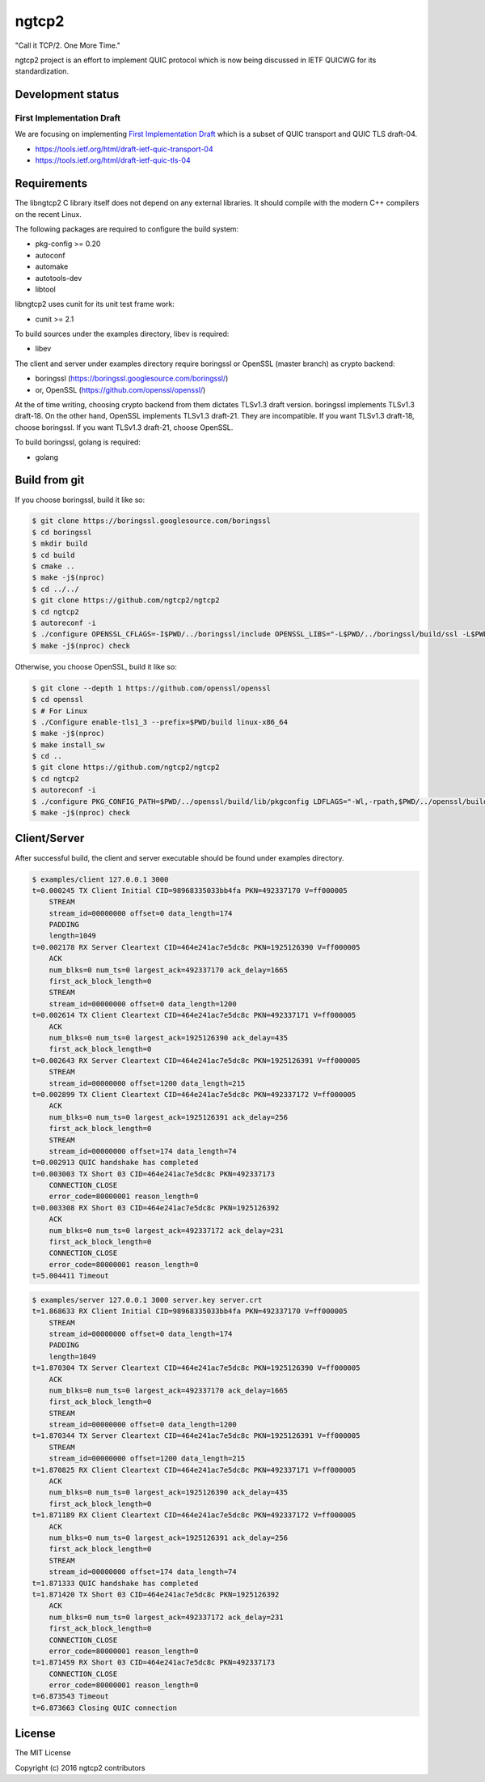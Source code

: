 ngtcp2
======

"Call it TCP/2.  One More Time."

ngtcp2 project is an effort to implement QUIC protocol which is now
being discussed in IETF QUICWG for its standardization.

Development status
------------------

First Implementation Draft
~~~~~~~~~~~~~~~~~~~~~~~~~~

We are focusing on implementing `First Implementation Draft
<https://github.com/quicwg/base-drafts/wiki/First-Implementation-Draft>`_
which is a subset of QUIC transport and QUIC TLS draft-04.

* https://tools.ietf.org/html/draft-ietf-quic-transport-04
* https://tools.ietf.org/html/draft-ietf-quic-tls-04

Requirements
------------

The libngtcp2 C library itself does not depend on any external
libraries.  It should compile with the modern C++ compilers on the
recent Linux.

The following packages are required to configure the build system:

* pkg-config >= 0.20
* autoconf
* automake
* autotools-dev
* libtool

libngtcp2 uses cunit for its unit test frame work:

* cunit >= 2.1

To build sources under the examples directory, libev is required:

* libev

The client and server under examples directory require boringssl or
OpenSSL (master branch) as crypto backend:

* boringssl (https://boringssl.googlesource.com/boringssl/)
* or, OpenSSL (https://github.com/openssl/openssl/)

At the of time writing, choosing crypto backend from them dictates
TLSv1.3 draft version.  boringssl implements TLSv1.3 draft-18.  On the
other hand, OpenSSL implements TLSv1.3 draft-21.  They are
incompatible.  If you want TLSv1.3 draft-18, choose boringssl.  If you
want TLSv1.3 draft-21, choose OpenSSL.

To build boringssl, golang is required:

* golang

Build from git
--------------

If you choose boringssl, build it like so:

.. code-block:: text

   $ git clone https://boringssl.googlesource.com/boringssl
   $ cd boringssl
   $ mkdir build
   $ cd build
   $ cmake ..
   $ make -j$(nproc)
   $ cd ../../
   $ git clone https://github.com/ngtcp2/ngtcp2
   $ cd ngtcp2
   $ autoreconf -i
   $ ./configure OPENSSL_CFLAGS=-I$PWD/../boringssl/include OPENSSL_LIBS="-L$PWD/../boringssl/build/ssl -L$PWD/../boringssl/build/crypto -lssl -lcrypto -pthread"
   $ make -j$(nproc) check

Otherwise, you choose OpenSSL, build it like so:

.. code-block:: text

   $ git clone --depth 1 https://github.com/openssl/openssl
   $ cd openssl
   $ # For Linux
   $ ./Configure enable-tls1_3 --prefix=$PWD/build linux-x86_64
   $ make -j$(nproc)
   $ make install_sw
   $ cd ..
   $ git clone https://github.com/ngtcp2/ngtcp2
   $ cd ngtcp2
   $ autoreconf -i
   $ ./configure PKG_CONFIG_PATH=$PWD/../openssl/build/lib/pkgconfig LDFLAGS="-Wl,-rpath,$PWD/../openssl/build/lib"
   $ make -j$(nproc) check

Client/Server
-------------

After successful build, the client and server executable should be
found under examples directory.

.. code-block:: text

    $ examples/client 127.0.0.1 3000
    t=0.000245 TX Client Initial CID=98968335033bb4fa PKN=492337170 V=ff000005
        STREAM
        stream_id=00000000 offset=0 data_length=174
        PADDING
        length=1049
    t=0.002178 RX Server Cleartext CID=464e241ac7e5dc8c PKN=1925126390 V=ff000005
        ACK
        num_blks=0 num_ts=0 largest_ack=492337170 ack_delay=1665
        first_ack_block_length=0
        STREAM
        stream_id=00000000 offset=0 data_length=1200
    t=0.002614 TX Client Cleartext CID=464e241ac7e5dc8c PKN=492337171 V=ff000005
        ACK
        num_blks=0 num_ts=0 largest_ack=1925126390 ack_delay=435
        first_ack_block_length=0
    t=0.002643 RX Server Cleartext CID=464e241ac7e5dc8c PKN=1925126391 V=ff000005
        STREAM
        stream_id=00000000 offset=1200 data_length=215
    t=0.002899 TX Client Cleartext CID=464e241ac7e5dc8c PKN=492337172 V=ff000005
        ACK
        num_blks=0 num_ts=0 largest_ack=1925126391 ack_delay=256
        first_ack_block_length=0
        STREAM
        stream_id=00000000 offset=174 data_length=74
    t=0.002913 QUIC handshake has completed
    t=0.003003 TX Short 03 CID=464e241ac7e5dc8c PKN=492337173
        CONNECTION_CLOSE
        error_code=80000001 reason_length=0
    t=0.003308 RX Short 03 CID=464e241ac7e5dc8c PKN=1925126392
        ACK
        num_blks=0 num_ts=0 largest_ack=492337172 ack_delay=231
        first_ack_block_length=0
        CONNECTION_CLOSE
        error_code=80000001 reason_length=0
    t=5.004411 Timeout

.. code-block:: text

    $ examples/server 127.0.0.1 3000 server.key server.crt
    t=1.868633 RX Client Initial CID=98968335033bb4fa PKN=492337170 V=ff000005
        STREAM
        stream_id=00000000 offset=0 data_length=174
        PADDING
        length=1049
    t=1.870304 TX Server Cleartext CID=464e241ac7e5dc8c PKN=1925126390 V=ff000005
        ACK
        num_blks=0 num_ts=0 largest_ack=492337170 ack_delay=1665
        first_ack_block_length=0
        STREAM
        stream_id=00000000 offset=0 data_length=1200
    t=1.870344 TX Server Cleartext CID=464e241ac7e5dc8c PKN=1925126391 V=ff000005
        STREAM
        stream_id=00000000 offset=1200 data_length=215
    t=1.870825 RX Client Cleartext CID=464e241ac7e5dc8c PKN=492337171 V=ff000005
        ACK
        num_blks=0 num_ts=0 largest_ack=1925126390 ack_delay=435
        first_ack_block_length=0
    t=1.871189 RX Client Cleartext CID=464e241ac7e5dc8c PKN=492337172 V=ff000005
        ACK
        num_blks=0 num_ts=0 largest_ack=1925126391 ack_delay=256
        first_ack_block_length=0
        STREAM
        stream_id=00000000 offset=174 data_length=74
    t=1.871333 QUIC handshake has completed
    t=1.871420 TX Short 03 CID=464e241ac7e5dc8c PKN=1925126392
        ACK
        num_blks=0 num_ts=0 largest_ack=492337172 ack_delay=231
        first_ack_block_length=0
        CONNECTION_CLOSE
        error_code=80000001 reason_length=0
    t=1.871459 RX Short 03 CID=464e241ac7e5dc8c PKN=492337173
        CONNECTION_CLOSE
        error_code=80000001 reason_length=0
    t=6.873543 Timeout
    t=6.873663 Closing QUIC connection

License
-------

The MIT License

Copyright (c) 2016 ngtcp2 contributors
